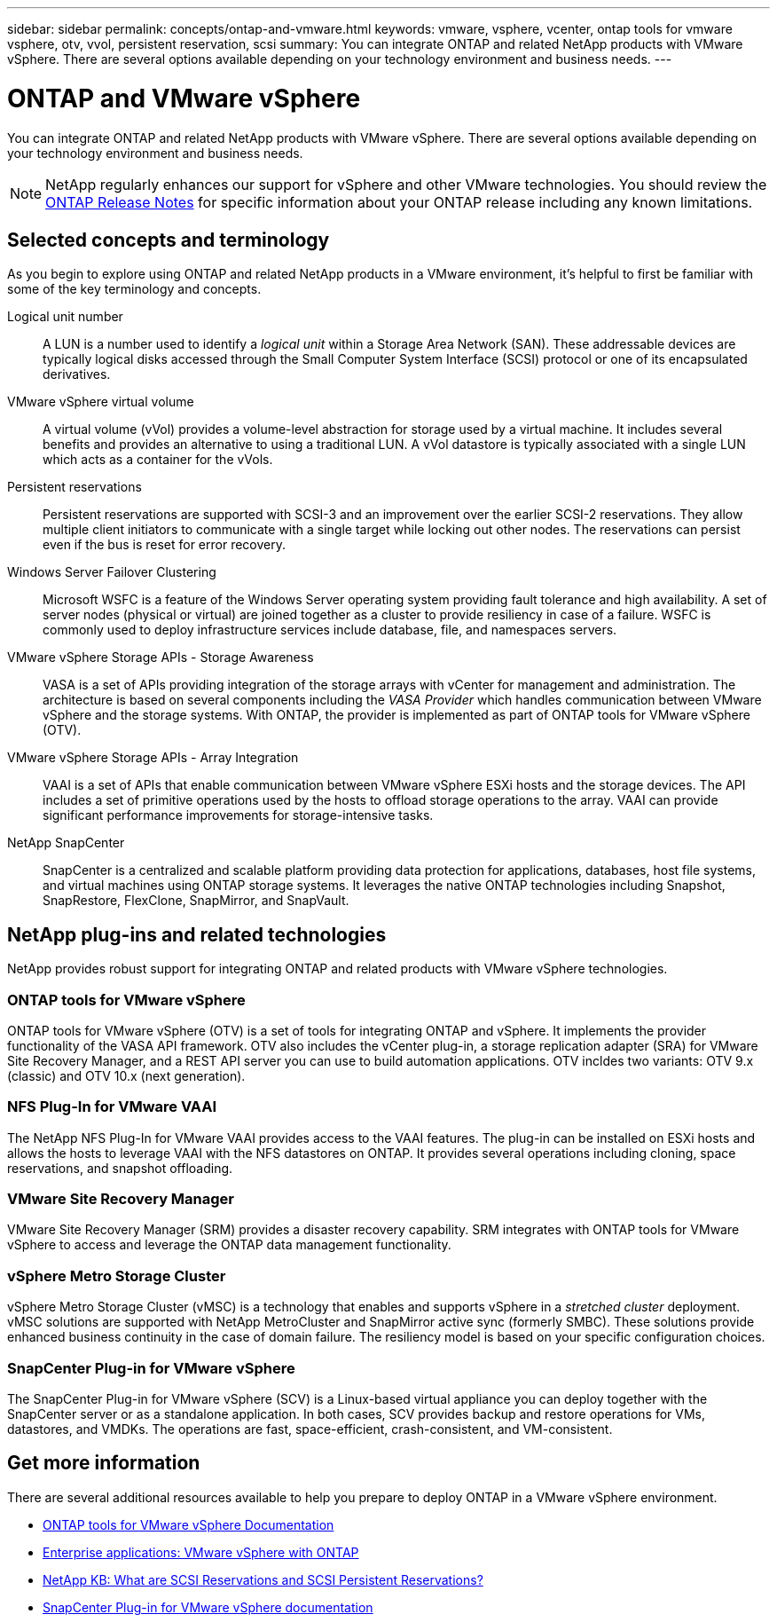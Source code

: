 ---
sidebar: sidebar
permalink: concepts/ontap-and-vmware.html
keywords: vmware, vsphere, vcenter, ontap tools for vmware vsphere, otv, vvol, persistent reservation, scsi
summary: You can integrate ONTAP and related NetApp products with VMware vSphere. There are several options available depending on your technology environment and business needs.
---

= ONTAP and VMware vSphere
:hardbreaks:
:nofooter:
:icons: font
:linkattrs:
:imagesdir: ../media/

[.lead]
You can integrate ONTAP and related NetApp products with VMware vSphere. There are several options available depending on your technology environment and business needs.

[NOTE]
NetApp regularly enhances our support for vSphere and other VMware technologies. You should review the https://library.netapp.com/ecm/ecm_download_file/ECMLP2492508[ONTAP Release Notes^] for specific information about your ONTAP release including any known limitations.

== Selected concepts and terminology

As you begin to explore using ONTAP and related NetApp products in a VMware environment, it's helpful to first be familiar with some of the key terminology and concepts.

Logical unit number::
A LUN is a number used to identify a _logical unit_ within a Storage Area Network (SAN). These addressable devices are typically logical disks accessed through the Small Computer System Interface (SCSI) protocol or one of its encapsulated derivatives.

VMware vSphere virtual volume::
A virtual volume (vVol) provides a volume-level abstraction for storage used by a virtual machine. It includes several benefits and provides an alternative to using a traditional LUN. A vVol datastore is typically associated with a single LUN which acts as a container for the vVols. 

Persistent reservations::
Persistent reservations are supported with SCSI-3 and an improvement over the earlier SCSI-2 reservations. They allow multiple client initiators to communicate with a single target while locking out other nodes. The reservations can persist even if the bus is reset for error recovery.

Windows Server Failover Clustering::
Microsoft WSFC is a feature of the Windows Server operating system providing fault tolerance and high availability. A set of server nodes (physical or virtual) are joined together as a cluster to provide resiliency in case of a failure. WSFC is commonly used to deploy infrastructure services include database, file, and namespaces servers.

VMware vSphere Storage APIs - Storage Awareness::
VASA is a set of APIs providing integration of the storage arrays with vCenter for management and administration. The architecture is based on several components including the _VASA Provider_ which handles communication between VMware vSphere and the storage systems. With ONTAP, the provider is implemented as part of ONTAP tools for VMware vSphere (OTV).

VMware vSphere Storage APIs - Array Integration::
VAAI is a set of APIs that enable communication between VMware vSphere ESXi hosts and the storage devices. The API includes a set of primitive operations used by the hosts to offload storage operations to the array. VAAI can provide significant performance improvements for storage-intensive tasks.

NetApp SnapCenter::
SnapCenter is a centralized and scalable platform providing data protection for applications, databases, host file systems, and virtual machines using ONTAP storage systems. It leverages the native ONTAP technologies including Snapshot, SnapRestore, FlexClone, SnapMirror, and SnapVault.

== NetApp plug-ins and related technologies

NetApp provides robust support for integrating ONTAP and related products with VMware vSphere technologies.

=== ONTAP tools for VMware vSphere

ONTAP tools for VMware vSphere (OTV) is a set of tools for integrating ONTAP and vSphere. It implements the provider functionality of the VASA API framework. OTV also includes the vCenter plug-in, a storage replication adapter (SRA) for VMware Site Recovery Manager, and a REST API server you can use to build automation applications. OTV incldes two variants: OTV 9.x (classic) and OTV 10.x (next generation). 

=== NFS Plug-In for VMware VAAI

The NetApp NFS Plug-In for VMware VAAI provides access to the VAAI features. The plug-in can be installed on ESXi hosts and allows the hosts to leverage VAAI with the NFS datastores on ONTAP. It provides several operations including cloning, space reservations, and snapshot offloading.

=== VMware Site Recovery Manager

VMware Site Recovery Manager (SRM) provides a disaster recovery capability. SRM integrates with ONTAP tools for VMware vSphere to access and leverage the ONTAP data management functionality.

=== vSphere Metro Storage Cluster

vSphere Metro Storage Cluster (vMSC) is a technology that enables and supports vSphere in a _stretched cluster_ deployment. vMSC solutions are supported with NetApp MetroCluster and SnapMirror active sync (formerly SMBC). These solutions provide enhanced business continuity in the case of domain failure. The resiliency model is based on your specific configuration choices.

=== SnapCenter Plug-in for VMware vSphere

The SnapCenter Plug-in for VMware vSphere (SCV) is a Linux-based virtual appliance you can deploy together with the SnapCenter server or as a standalone application. In both cases, SCV provides backup and restore operations for VMs, datastores, and VMDKs. The operations are fast, space-efficient, crash-consistent, and VM-consistent.

== Get more information

There are several additional resources available to help you prepare to deploy ONTAP in a VMware vSphere environment.

* https://docs.netapp.com/us-en/ontap-tools-vmware-vsphere-10/[ONTAP tools for VMware vSphere Documentation^]

* https://docs.netapp.com/us-en/ontap-apps-dbs/vmware/vmware-vsphere-overview.html[Enterprise applications: VMware vSphere with ONTAP^]

* https://kb.netapp.com/onprem/ontap/da/SAN/What_are_SCSI_Reservations_and_SCSI_Persistent_Reservations[NetApp KB: What are SCSI Reservations and SCSI Persistent Reservations?^]

* https://docs.netapp.com/us-en/sc-plugin-vmware-vsphere/index.html[SnapCenter Plug-in for VMware vSphere documentation^]
